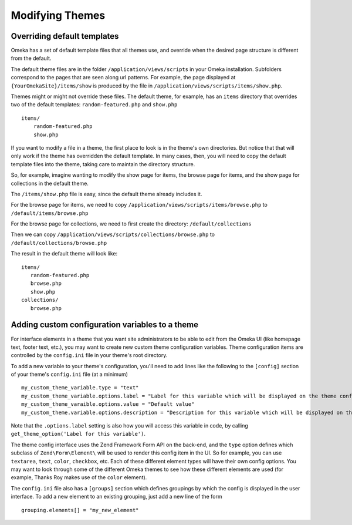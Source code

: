 
################
Modifying Themes
################

****************************
Overriding default templates
****************************

Omeka has a set of default template files that all themes use, and override when
the desired page structure is different from the default.

The default theme files are in the folder ``/application/views/scripts`` in your Omeka installation.
Subfolders correspond to the pages that are seen along url patterns. For example, the page displayed at
``{YourOmekaSite}/items/show`` is produced by the file in ``/application/views/scripts/items/show.php``.

Themes might or might not override these files. The default theme, for example, has an ``items``
directory that overrides two of the default templates: ``random-featured.php`` and ``show.php`` ::

   items/
       random-featured.php
       show.php

If you want to modify a file in a theme, the first place to look is in the theme's own directories.
But notice that that will only work if the theme has overridden the default template. In many cases,
then, you will need to copy the default template files into the theme, taking care to maintain the 
directory structure.

So, for example, imagine wanting to modify the show page for items, the browse page for items, and
the show page for collections in the default theme.

The ``/items/show.php`` file is easy, since the default theme already includes it.

For the browse page for items, we need to copy ``/application/views/scripts/items/browse.php`` 
to ``/default/items/browse.php``

For the browse page for collections, we need to first create the directory: ``/default/collections``

Then we can copy ``/application/views/scripts/collections/browse.php`` 
to ``/default/collections/browse.php``

The result in the default theme will look like::
   
   items/
      random-featured.php
      browse.php
      show.php
   collections/
      browse.php

****************************
Adding custom configuration variables to a theme
****************************

For interface elements in a theme that you want site administrators to be able to edit from the Omeka UI (like homepage text, footer text, etc.), you may want to create new custom theme configuration variables. Theme configuration items are controlled by the  ``config.ini`` file in your theme's root directory. 

To add a new variable to your theme's configuration, you'll need to add lines like the following to the ``[config]`` section of your theme's ``config.ini`` file (at a minimum) ::

   my_custom_theme_variable.type = "text"
   my_custom_theme_variable.options.label = "Label for this variable which will be displayed on the theme config page"
   my_custom_theme_varaible.options.value = "Default value"
   my_custom_theme.variable.options.description = "Description for this variable which will be displayed on the theme config page"
   
Note that the ``.options.label`` setting is also how you will access this variable in code, by calling ``get_theme_option('Label for this variable')``.

The theme config interface uses the Zend Framework Form API on the back-end, and the ``type`` option defines which subclass of ``Zend\Form\Element\`` will be used to render this config item in the UI. So for example, you can use ``textarea``, ``text``, ``color``, ``checkbox``, etc. Each of these different element types will have their own config options. You may want to look through some of the different Omeka themes to see how these different elements are used (for example, Thanks Roy makes use of the ``color`` element).

The ``config.ini`` file also has a ``[groups]`` section which defines groupings by which the config is displayed in the user interface. To add a new element to an existing grouping, just add a new line of the form ::

   grouping.elements[] = "my_new_element"
